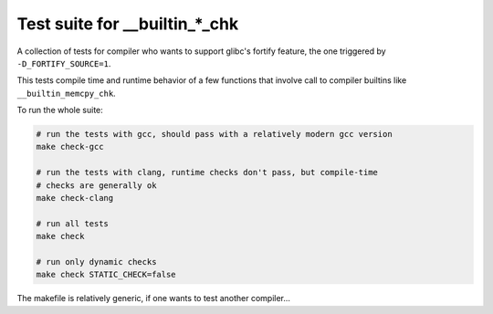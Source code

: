 Test suite for __builtin_*_chk
==============================

A collection of tests for compiler who wants to support glibc's fortify feature,
the one triggered by ``-D_FORTIFY_SOURCE=1``.

This tests compile time and runtime behavior of a few functions that involve
call to compiler builtins like ``__builtin_memcpy_chk``.

To run the whole suite:

.. code-block:: sh

    # run the tests with gcc, should pass with a relatively modern gcc version
    make check-gcc

    # run the tests with clang, runtime checks don't pass, but compile-time
    # checks are generally ok
    make check-clang

    # run all tests
    make check

    # run only dynamic checks
    make check STATIC_CHECK=false

The makefile is relatively generic, if one wants to test another compiler...
